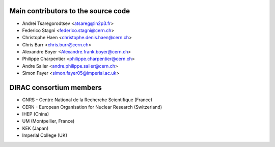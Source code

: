 Main contributors to the source code
------------------------------------
- Andrei Tsaregorodtsev <atsareg@in2p3.fr>
- Federico Stagni <federico.stagni@cern.ch>
- Christophe Haen <christophe.denis.haen@cern.ch>
- Chris Burr <chris.burr@cern.ch>
- Alexandre Boyer <Alexandre.frank.boyer@cern.ch>
- Philippe Charpentier <philippe.charpentier@cern.ch>
- Andre Sailer <andre.philippe.sailer@cern.ch>
- Simon Fayer <simon.fayer05@imperial.ac.uk>

DIRAC consortium members
------------------------
- CNRS - Centre National de la Recherche Scientifique (France)
- CERN - European Organisation for Nuclear Research (Switzerland)
- IHEP (China)
- UM (Montpellier, France)
- KEK (Japan)
- Imperial College (UK)
